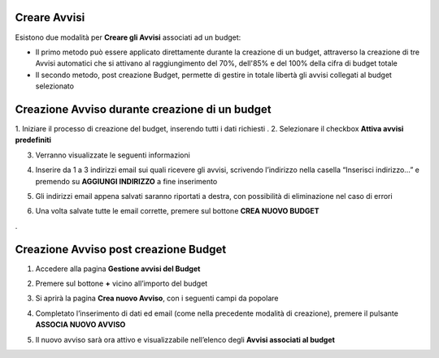 .. _Creare_Avvisi:

**Creare Avvisi**
=================

Esistono due modalità per **Creare gli Avvisi** associati ad un budget:

- Il primo metodo può essere applicato direttamente durante la creazione di un budget, attraverso la creazione di tre Avvisi automatici che si attivano al raggiungimento del 70%, dell'85% e del 100% della cifra di budget totale

- Il secondo metodo, post creazione Budget, permette di gestire in totale libertà gli avvisi collegati al budget selezionato


**Creazione Avviso durante creazione di un budget**
===================================================

1. Iniziare il processo di creazione del budget, inserendo tutti i dati richiesti
. 
2. Selezionare il checkbox **Attiva avvisi predefiniti**

.. image:: img/8.11_Attiva_Avvisi_Predefiniti.png

3. Verranno visualizzate le seguenti informazioni

.. image:: img/8.11_info_percentuale.png

4. Inserire da 1 a 3 indirizzi email sui quali ricevere gli avvisi, scrivendo l’indirizzo nella casella “Inserisci indirizzo…” e premendo su **AGGIUNGI INDIRIZZO** a fine inserimento

.. image:: img/8.11_Aggiunta_Mail1.png

5. Gli indirizzi email appena salvati saranno riportati a destra, con possibilità di eliminazione nel caso di errori

.. image:: img/8.11_Aggiunta_Mail2.png

6. Una volta salvate tutte le email corrette, premere sul bottone **CREA NUOVO BUDGET**

.. image:: img/8.11_Pulsante_Crea.png

. 

**Creazione Avviso post creazione Budget**
==========================================

1. Accedere alla pagina **Gestione avvisi del Budget**

.. image:: img/8.11_Avviso_da_GestioneBudget.png

2. Premere sul bottone **+** vicino all’importo del budget

.. image:: img/8.11_TastoPiu_GestioneBdget.png

3. Si aprirà la pagina **Crea nuovo Avviso**, con i seguenti campi da popolare

.. image:: img/8.11_Crea_Nuovo_Avviso.png

4. Completato l’inserimento di dati ed email (come nella precedente modalità di creazione), premere il pulsante **ASSOCIA NUOVO AVVISO**

.. image:: img/8.11_Pulsante_Associa_Avviso.png

5. Il nuovo avviso sarà ora attivo e visualizzabile nell’elenco degli **Avvisi associati al budget**

.. image:: img/8.11_Gestione_Avvisi_da_CreazionePost.png






